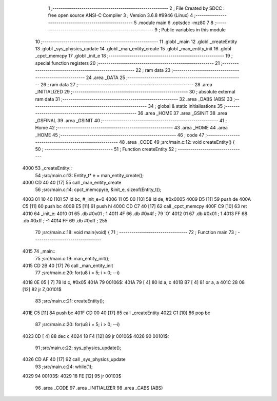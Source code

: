                               1 ;--------------------------------------------------------
                              2 ; File Created by SDCC : free open source ANSI-C Compiler
                              3 ; Version 3.6.8 #9946 (Linux)
                              4 ;--------------------------------------------------------
                              5 	.module main
                              6 	.optsdcc -mz80
                              7 	
                              8 ;--------------------------------------------------------
                              9 ; Public variables in this module
                             10 ;--------------------------------------------------------
                             11 	.globl _main
                             12 	.globl _createEntity
                             13 	.globl _sys_physics_update
                             14 	.globl _man_entity_create
                             15 	.globl _man_entity_init
                             16 	.globl _cpct_memcpy
                             17 	.globl _init_e
                             18 ;--------------------------------------------------------
                             19 ; special function registers
                             20 ;--------------------------------------------------------
                             21 ;--------------------------------------------------------
                             22 ; ram data
                             23 ;--------------------------------------------------------
                             24 	.area _DATA
                             25 ;--------------------------------------------------------
                             26 ; ram data
                             27 ;--------------------------------------------------------
                             28 	.area _INITIALIZED
                             29 ;--------------------------------------------------------
                             30 ; absolute external ram data
                             31 ;--------------------------------------------------------
                             32 	.area _DABS (ABS)
                             33 ;--------------------------------------------------------
                             34 ; global & static initialisations
                             35 ;--------------------------------------------------------
                             36 	.area _HOME
                             37 	.area _GSINIT
                             38 	.area _GSFINAL
                             39 	.area _GSINIT
                             40 ;--------------------------------------------------------
                             41 ; Home
                             42 ;--------------------------------------------------------
                             43 	.area _HOME
                             44 	.area _HOME
                             45 ;--------------------------------------------------------
                             46 ; code
                             47 ;--------------------------------------------------------
                             48 	.area _CODE
                             49 ;src/main.c:12: void  createEntity() {
                             50 ;	---------------------------------
                             51 ; Function createEntity
                             52 ; ---------------------------------
   4000                      53 _createEntity::
                             54 ;src/main.c:13: Entity_t* e = man_entity_create();
   4000 CD 40 40      [17]   55 	call	_man_entity_create
                             56 ;src/main.c:14: cpct_memcpy(e, &init_e, sizeof(Entity_t));
   4003 01 10 40      [10]   57 	ld	bc, #_init_e+0
   4006 11 05 00      [10]   58 	ld	de, #0x0005
   4009 D5            [11]   59 	push	de
   400A C5            [11]   60 	push	bc
   400B E5            [11]   61 	push	hl
   400C CD C7 40      [17]   62 	call	_cpct_memcpy
   400F C9            [10]   63 	ret
   4010                      64 _init_e:
   4010 01                   65 	.db #0x01	; 1
   4011 4F                   66 	.db #0x4f	; 79	'O'
   4012 01                   67 	.db #0x01	; 1
   4013 FF                   68 	.db #0xff	; -1
   4014 FF                   69 	.db #0xff	; 255
                             70 ;src/main.c:18: void main(void) {
                             71 ;	---------------------------------
                             72 ; Function main
                             73 ; ---------------------------------
   4015                      74 _main::
                             75 ;src/main.c:19: man_entity_init();
   4015 CD 2B 40      [17]   76 	call	_man_entity_init
                             77 ;src/main.c:20: for(u8 i = 5; i > 0; --i)
   4018 0E 05         [ 7]   78 	ld	c, #0x05
   401A                      79 00106$:
   401A 79            [ 4]   80 	ld	a, c
   401B B7            [ 4]   81 	or	a, a
   401C 28 08         [12]   82 	jr	Z,00101$
                             83 ;src/main.c:21: createEntity();
   401E C5            [11]   84 	push	bc
   401F CD 00 40      [17]   85 	call	_createEntity
   4022 C1            [10]   86 	pop	bc
                             87 ;src/main.c:20: for(u8 i = 5; i > 0; --i)
   4023 0D            [ 4]   88 	dec	c
   4024 18 F4         [12]   89 	jr	00106$
   4026                      90 00101$:
                             91 ;src/main.c:22: sys_physics_update();
   4026 CD AF 40      [17]   92 	call	_sys_physics_update
                             93 ;src/main.c:24: while(1);
   4029                      94 00103$:
   4029 18 FE         [12]   95 	jr	00103$
                             96 	.area _CODE
                             97 	.area _INITIALIZER
                             98 	.area _CABS (ABS)
